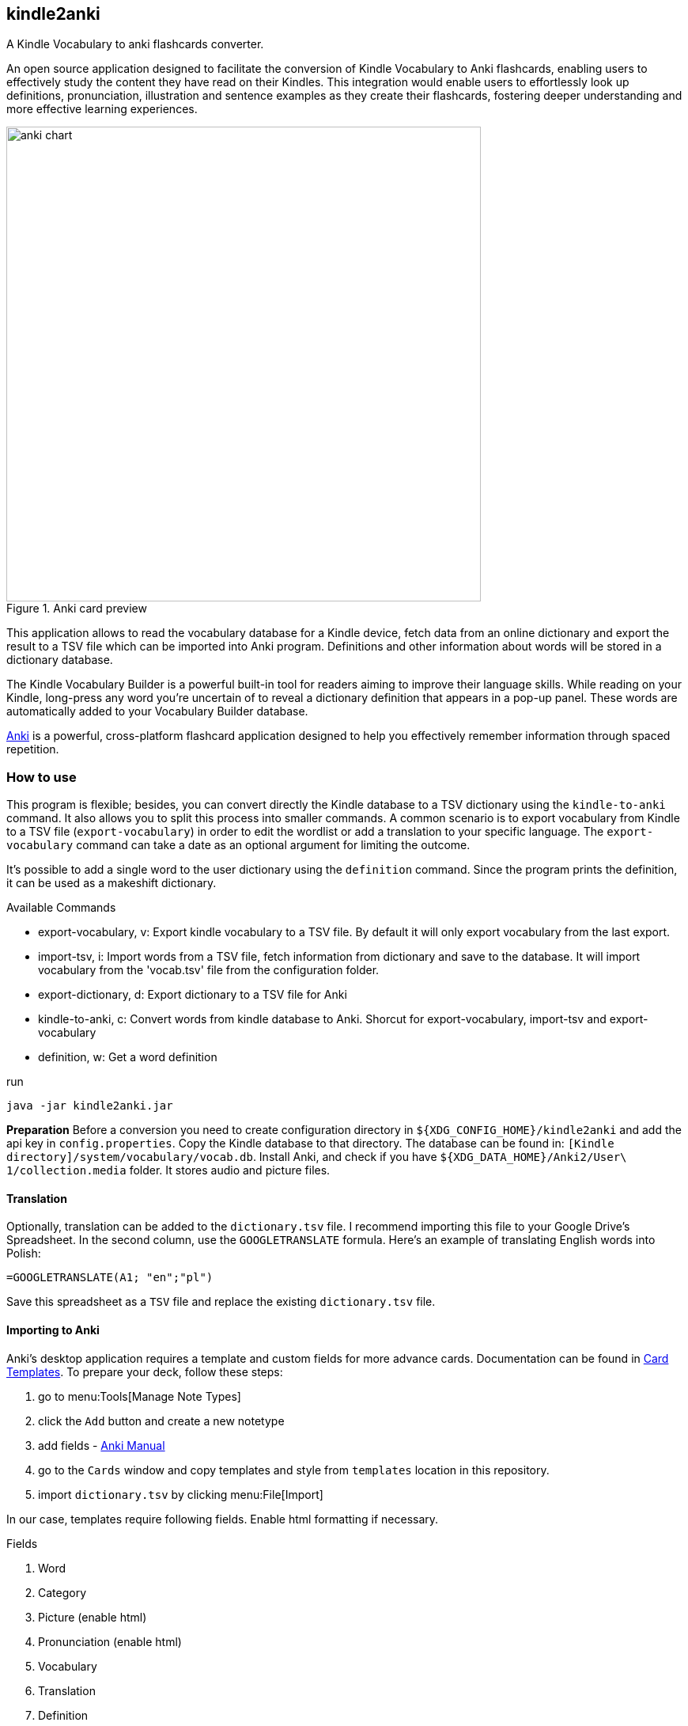 == kindle2anki
A Kindle Vocabulary to anki flashcards converter.

An open source application designed to facilitate the conversion of Kindle Vocabulary to Anki flashcards, enabling users to effectively study the content they have read on their Kindles.
This integration would enable users to effortlessly look up definitions, pronunciation, illustration and sentence examples as they create their flashcards, fostering deeper understanding and more effective learning experiences.

.Anki card preview
image::https://github.com/amiroslaw/repo-assets/raw/master/kindle2anki/anki.webp[anki chart,600,role=center]

This application allows to read the vocabulary database for a Kindle device, fetch data from an online dictionary and export the result to a TSV file which can be imported into Anki program. Definitions and other information about words will be stored in a dictionary database.

The Kindle Vocabulary Builder is a powerful built-in tool for readers aiming to improve their language skills. While reading on your Kindle, long-press any word you're uncertain of to reveal a dictionary definition that appears in a pop-up panel. These words are automatically added to your Vocabulary Builder database.

https://apps.ankiweb.net/[Anki] is a powerful, cross-platform flashcard application designed to help you effectively remember information through spaced repetition.

=== How to use
This program is flexible; besides, you can convert directly the Kindle database to a TSV dictionary using the `kindle-to-anki` command. It also allows you to split this process into smaller commands. A common scenario is to export vocabulary from Kindle to a TSV file (`export-vocabulary`) in order to edit the wordlist or add a translation to your specific language. The `export-vocabulary` command can take a date as an optional argument for limiting the outcome.

It's possible to add a single word to the user dictionary using the `definition` command. Since the program prints the definition, it can be used as a makeshift dictionary.

.Available Commands
* export-vocabulary, v: Export kindle vocabulary to a TSV file. By default it will only export vocabulary from the last export.
* import-tsv, i: Import words from a TSV file, fetch information from dictionary and save to the database. It will import vocabulary from the 'vocab.tsv' file  from the configuration folder.
* export-dictionary, d: Export dictionary to a TSV file for Anki
* kindle-to-anki, c: Convert words from kindle database to Anki. Shorcut for export-vocabulary, import-tsv and export-vocabulary
* definition, w: Get a word definition

.run
[source,bash]
----
java -jar kindle2anki.jar
----

**Preparation**
Before a conversion you need to create configuration directory in `${XDG_CONFIG_HOME}/kindle2anki` and add the api key in `config.properties`.
Copy the Kindle database to that directory. The database can be found in: `[Kindle directory]/system/vocabulary/vocab.db`.
Install Anki, and check if you have `${XDG_DATA_HOME}/Anki2/User\ 1/collection.media` folder. It stores audio and picture files.

==== Translation
Optionally, translation can be added to the `dictionary.tsv` file. I recommend importing this file to your Google Drive's Spreadsheet. In the second column, use the `GOOGLETRANSLATE` formula. Here's an example of translating English words into Polish:

	=GOOGLETRANSLATE(A1; "en";"pl")

Save this spreadsheet as a `TSV` file and replace the existing `dictionary.tsv` file.

==== Importing to Anki
Anki's desktop application requires a template and custom fields for more advance cards. Documentation can be found in https://docs.ankiweb.net/templates/intro.html[Card Templates].  To prepare your deck, follow these steps:

. go to menu:Tools[Manage Note Types]
. click the `Add` button and create a new notetype
. add fields - https://docs.ankiweb.net/editing.html?highlight=templa#customizing-fields[Anki Manual]
. go to the `Cards` window and copy templates and style from `templates` location in this repository.
. import `dictionary.tsv` by clicking menu:File[Import]

In our case, templates require following fields. Enable html formatting if necessary.

.Fields
. Word
. Category
. Picture (enable html)
. Pronunciation (enable html)
. Vocabulary
. Translation
. Definition
. Example (enable html)

.Fields for Anki template
image::https://github.com/amiroslaw/repo-assets/raw/master/kindle2anki/fields.webp[fields chart,500,role=center]

Conversion will produce `dictionary.tsv` file which can be import to Anki.

.Importing a tsv dictionary file to anki
image::https://github.com/amiroslaw/repo-assets/raw/master/kindle2anki/import.webp[import chart,600,role=center]

==== AnkiDroid
https://play.google.com/store/apps/details?id=com.ichi2.anki&hl=en_US&gl=US[AnkiDroid] is a free Android application which can use flashcards generated in Anki. There are two options to import cards. 
The first is to synchronize the desktop app with  https://ankiweb.net/[ankiweb.net] in order to download flashcards and your progression from your account. 
It's also possible to export an "Anki Deck Package" (.apkg) file and import it to the AnkiDroid. In order to do that, click on menu:File[Export], and choose the `apkg` format, your deck. Select `Include media` for adding audios and pictures.

=== Configuration
User configuration is stored in ${XDG_CONFIG_HOME}/kindle2anki/config.properties`.
It's necessary to provide `api.key` from https://dictionaryapi.com/register/index[Merriam-Webster Dictionary].
For confidence, change `vocab.db.path` of the Kindle database in mounted device or override others properties.

[source,properties]
----
api.key=your-key
# optional properties
vocab.db.path=${config.path}/vocab.db
vocab.tsv.path=${config.path}/vocab.tsv
dictionary.tsv.path=${config.path}/dictionary.tsv
anki.collection.path=${XDG_DATA_HOME}/Anki2/User\ 1/collection.media
spring.shell.config.location=${config.path}
server.port=8081
----

=== Used technology
Spring Shell
This is cross-platform software, you must have installed https://java.com/pl/download/[java 21] or above to run it.
